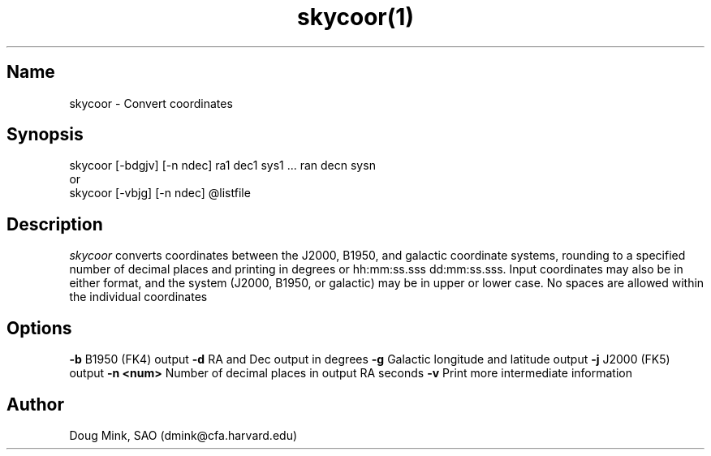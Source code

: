 .TH skycoor(1) WCS "1 November 1996"
.SH Name
skycoor \- Convert coordinates
.SH Synopsis
skycoor [-bdgjv] [-n ndec] ra1 dec1 sys1 ... ran decn sysn
.br
or
.br
skycoor [-vbjg] [-n ndec] @listfile
.SH Description
.I skycoor
converts coordinates between the J2000, B1950, and galactic coordinate
systems, rounding to a specified number of decimal places and printing
in degrees or hh:mm:ss.sss dd:mm:ss.sss.  Input coordinates may also
be in either format, and the system (J2000, B1950, or galactic) may
be in upper or lower case.  No spaces are allowed within  the individual
coordinates
.SH Options
.B \-b
B1950 (FK4) output
.B \-d
RA and Dec output in degrees
.B \-g
Galactic longitude and latitude output
.B \-j
J2000 (FK5) output
.B \-n <num>
Number of decimal places in output RA seconds
.B \-v
Print more intermediate information
.SH Author
Doug Mink, SAO (dmink@cfa.harvard.edu)
